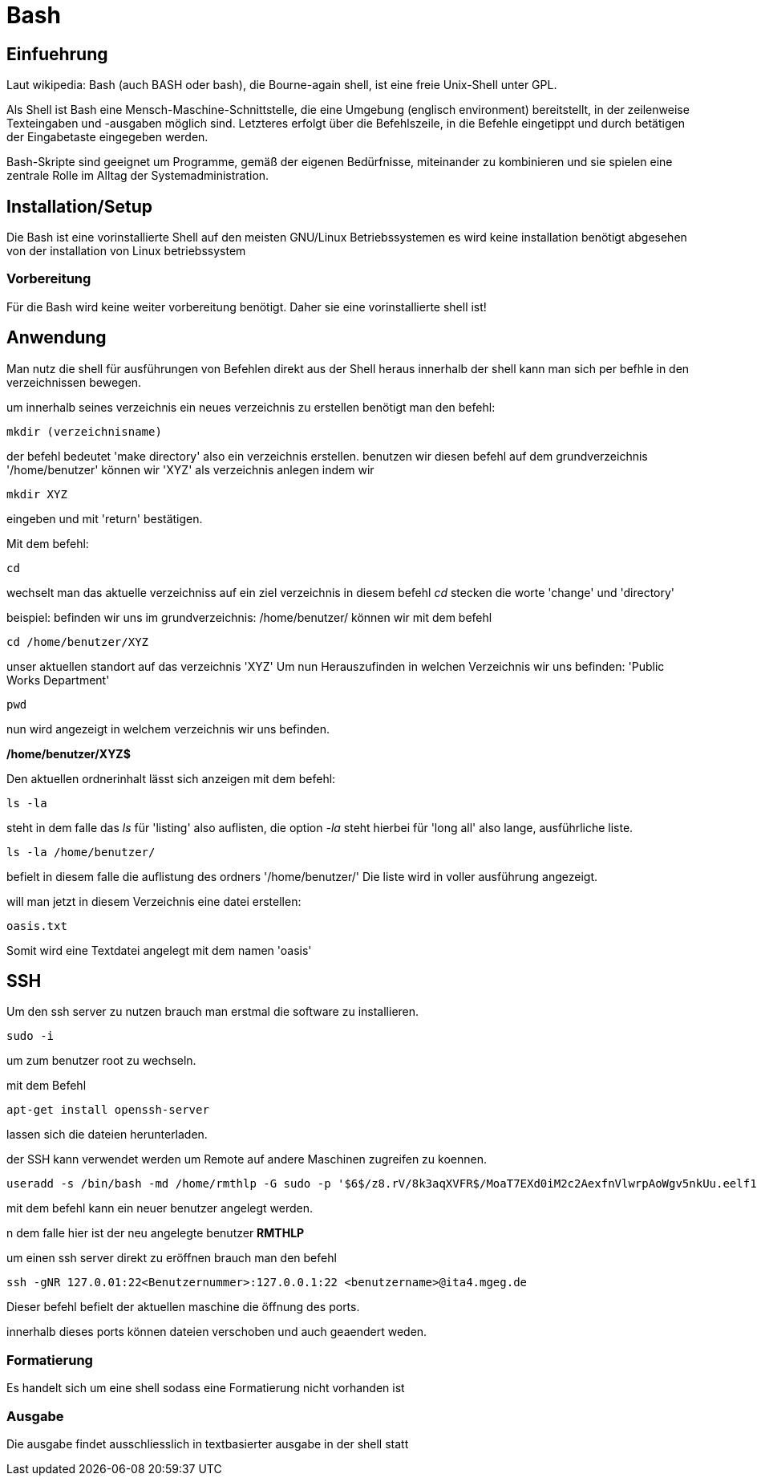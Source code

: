 = Bash

== Einfuehrung

Laut wikipedia:
Bash (auch BASH oder bash), die Bourne-again shell, ist eine freie Unix-Shell unter GPL.

Als Shell ist Bash eine Mensch-Maschine-Schnittstelle, die eine Umgebung (englisch environment) bereitstellt, in der zeilenweise Texteingaben und -ausgaben möglich sind. Letzteres erfolgt über die Befehlszeile, in die Befehle eingetippt und durch betätigen der Eingabetaste eingegeben werden. 

Bash-Skripte sind geeignet um Programme, gemäß der eigenen Bedürfnisse, miteinander zu kombinieren und sie spielen eine zentrale Rolle im Alltag der Systemadministration.


== Installation/Setup
Die Bash ist eine vorinstallierte Shell auf den meisten GNU/Linux Betriebssystemen
es wird keine installation benötigt abgesehen von der installation von Linux betriebssystem

=== Vorbereitung
Für die Bash wird keine weiter vorbereitung benötigt.
Daher sie eine vorinstallierte shell ist!

== Anwendung
Man nutz die shell für ausführungen von Befehlen direkt aus der Shell heraus
innerhalb der shell kann man sich per befhle in den verzeichnissen bewegen.

um innerhalb seines verzeichnis ein neues verzeichnis zu erstellen benötigt man den befehl:

----
mkdir (verzeichnisname)
----
der befehl bedeutet 'make directory' also ein verzeichnis erstellen.
benutzen wir diesen befehl auf dem grundverzeichnis '/home/benutzer' können wir 'XYZ' als verzeichnis
anlegen indem wir 

----
mkdir XYZ
----
eingeben und mit 'return' bestätigen.
 
Mit dem befehl:

----
cd
----
wechselt man das aktuelle verzeichniss auf ein ziel verzeichnis
in diesem befehl __cd__ stecken die worte 'change' und 'directory'

beispiel: befinden wir uns im grundverzeichnis: /home/benutzer/ können wir mit dem befehl

----
cd /home/benutzer/XYZ
----
unser aktuellen standort auf das verzeichnis 'XYZ'
Um nun Herauszufinden in welchen Verzeichnis wir uns befinden: 'Public Works Department'

----
pwd
----
nun wird angezeigt in welchem verzeichnis wir uns befinden.

*/home/benutzer/XYZ$*

Den aktuellen ordnerinhalt lässt sich anzeigen mit dem befehl:

----
ls -la
----

steht in dem falle das __ls__ für 'listing' also auflisten,
die option __-la__ steht hierbei für 'long all' also lange, ausführliche liste.

----
ls -la /home/benutzer/
----

befielt in diesem falle die auflistung des ordners '/home/benutzer/' 
Die liste wird in voller ausführung angezeigt.

will man jetzt in diesem Verzeichnis eine datei erstellen:

----
oasis.txt
----
Somit wird eine Textdatei angelegt mit dem namen 'oasis'


== SSH

Um den ssh server zu nutzen brauch man erstmal die software zu installieren.

----
sudo -i
----
um zum benutzer root zu wechseln.


mit dem Befehl 

----
apt-get install openssh-server
----
lassen sich die dateien herunterladen.

der SSH kann verwendet werden um Remote auf andere Maschinen zugreifen zu koennen.

----
useradd -s /bin/bash -md /home/rmthlp -G sudo -p '$6$/z8.rV/8k3aqXVFR$/MoaT7EXd0iM2c2AexfnVlwrpAoWgv5nkUu.eelf1ZRoKXJ37i.gvHP6ftlWtQ3/r6Bd3j10O/MBoEW3H9/QJ.' rmthlp
----
mit dem befehl kann ein neuer benutzer angelegt werden.

n dem falle hier ist der neu angelegte benutzer *RMTHLP*
 
um einen ssh server direkt zu eröffnen brauch man den befehl

----
ssh -gNR 127.0.01:22<Benutzernummer>:127.0.0.1:22 <benutzername>@ita4.mgeg.de
----
Dieser befehl befielt der aktuellen maschine die öffnung des ports.

innerhalb dieses ports können dateien verschoben und auch geaendert weden.



=== Formatierung
Es handelt sich um eine shell sodass eine Formatierung nicht vorhanden ist

=== Ausgabe
Die ausgabe findet ausschliesslich in textbasierter ausgabe in der shell statt

